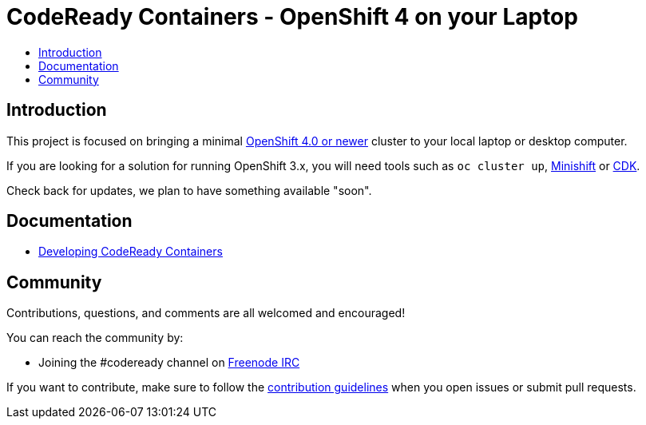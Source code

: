 = CodeReady Containers - OpenShift 4 on your Laptop
:icons:
:toc: macro
:toc-title:
:toclevels:

toc::[]

[[intro-to-crc]]
== Introduction

This project is focused on bringing a minimal http://github.com/openshift/origin[OpenShift 4.0 or newer] cluster to your local laptop or desktop computer. 

If you are looking for a solution for running OpenShift 3.x, you will need tools such as `oc cluster up`, http://github.com/minishift/minishift[Minishift] or https://developers.redhat.com/products/cdk/overview/[CDK].

Check back for updates, we plan to have something available "soon".

[[documentation]]
== Documentation

- link:./developing.adoc[Developing CodeReady Containers]

[[community]]
== Community

Contributions, questions, and comments are all welcomed and encouraged!

You can reach the community by:

- Joining the #codeready channel on https://freenode.net/[Freenode IRC]

If you want to contribute, make sure to follow the link:CONTRIBUTING.adoc[contribution guidelines]
when you open issues or submit pull requests.
